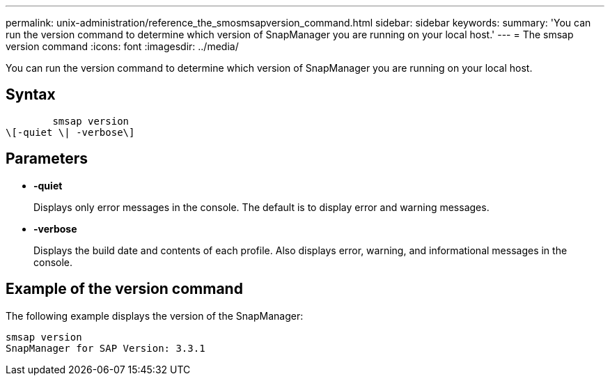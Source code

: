 ---
permalink: unix-administration/reference_the_smosmsapversion_command.html
sidebar: sidebar
keywords: 
summary: 'You can run the version command to determine which version of SnapManager you are running on your local host.'
---
= The smsap version command
:icons: font
:imagesdir: ../media/

[.lead]
You can run the version command to determine which version of SnapManager you are running on your local host.

== Syntax

----

        smsap version 
\[-quiet \| -verbose\]
----

== Parameters

* *-quiet*
+
Displays only error messages in the console. The default is to display error and warning messages.

* *-verbose*
+
Displays the build date and contents of each profile. Also displays error, warning, and informational messages in the console.

== Example of the version command

The following example displays the version of the SnapManager:

----
smsap version
SnapManager for SAP Version: 3.3.1
----
